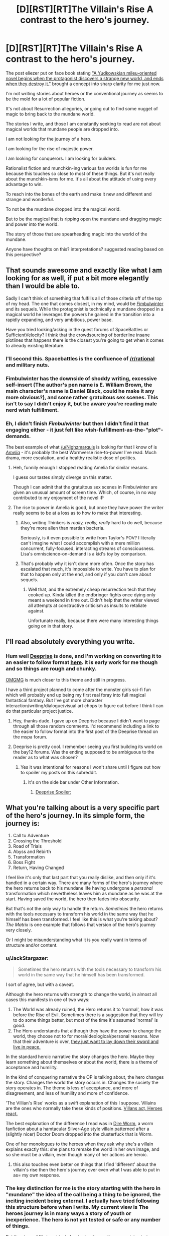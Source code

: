 #+TITLE: [D][RST][RT]The Villain's Rise A contrast to the hero's journey.

* [D][RST][RT]The Villain's Rise A contrast to the hero's journey.
:PROPERTIES:
:Author: Nighzmarquls
:Score: 24
:DateUnix: 1448001307.0
:DateShort: 2015-Nov-20
:END:
The post eliezer put on face book stating [[https://www.facebook.com/yudkowsky?fref=nf&pnref=story]["A Yudkowskian mileu-oriented novel begins when the protagonist discovers a strange new world, and ends when they destroy it."]] brought a concept into sharp clarity for me just now.

I'm not writing stories about heroes or the conventional journey as seems to be the mold for a lot of popular fiction.

It's not about Resurrection allegories, or going out to find some nugget of magic to bring back to the mundane world.

The stories I write, and those I am constantly seeking to read are not about magical worlds that mundane people are dropped into.

I am not looking for the journey of a hero.

I am looking for the rise of majestic power.

I am looking for conquerors. I am looking for builders.

Rationalist fiction and munchkin-ing various fan worlds is fun for me because this touches so close to most of these things. But it's not really about the munchkin-isms for me. It's all about the attitude of using every advantage to win.

To reach into the bones of the earth and make it new and different and strange and wonderful.

To not be the mundane dropped into the magical world.

But to be the magical that is ripping open the mundane and dragging magic and power into the world.

The story of those that are spearheading magic into the world of the mundane.

Anyone have thoughts on this? interpretations? suggested reading based on this perspective?


** That sounds awesome and exactly like what I am looking for as well, if put a bit more elegantly than I would be able to.

Sadly I can't think of something that fulfills all of those criteria off of the top of my head. The one that comes closest, in my mind, would be [[http://www.amazon.com/Fimbulwinter-Daniel-Black-Book-1-ebook/dp/B00KZ41LHM/ref=sr_1_1?s=digital-text&ie=UTF8&qid=1448018769&sr=1-1&keywords=fimbulwinter][Fimbulwinter]] and its sequels. While the protagonist is technically a mundane dropped in a magical world he leverages the powers he gained in the transition into a rapidly expanding, and very ambitious, power base.

Have you tried looking/asking in the quest forums of SpaceBattles or SufficientVelocity? I think that the crowdsourcing of borderline insane plotlines that happens there is the closest you're going to get when it comes to already existing literature.
:PROPERTIES:
:Author: Abpraestigio
:Score: 8
:DateUnix: 1448019461.0
:DateShort: 2015-Nov-20
:END:

*** I'll second this. Spacebattles is the confluence of [[/r/rational]] and military nuts.
:PROPERTIES:
:Author: GaBeRockKing
:Score: 5
:DateUnix: 1448053475.0
:DateShort: 2015-Nov-21
:END:


*** Fimbulwinter has the downside of shoddy writing, excessive self-insert (The author's pen name is E. William Brown, the main character's name is Daniel Black, could he make it any more obvious?), and some rather gratuitous sex scenes. This isn't to say I didn't enjoy it, but be aware you're reading male nerd wish fulfillment.
:PROPERTIES:
:Author: celeritatis
:Score: 3
:DateUnix: 1448142699.0
:DateShort: 2015-Nov-22
:END:


*** Eh, I didn't finish /Fimbulwinter/ but then I didn't find it that engaging either - it just felt like wish-fulfillment-as-the-"plot"-demands.

The best example of what [[/u/Nighzmarquls]] is looking for that I know of is [[https://archiveofourown.org/works/3998737/][/Amelia/]] - it's probably the best Wormverse rise-to-power I've read. Much drama, more escalation, and a +healthy+ realistic dose of politics.
:PROPERTIES:
:Author: PeridexisErrant
:Score: 2
:DateUnix: 1448027764.0
:DateShort: 2015-Nov-20
:END:

**** Heh, funnily enough I stopped reading Amelia for similar reasons.

I guess our tastes simply diverge on this matter.

Though I can admit that the gratuitous sex scenes in Fimbulwinter are given an unusual amount of screen time. Which, of course, in no way contributed to my enjoyment of the novel :P
:PROPERTIES:
:Author: Abpraestigio
:Score: 4
:DateUnix: 1448036112.0
:DateShort: 2015-Nov-20
:END:


**** The rise to power in Amelia is good, but once they have power the writer really seems to be at a loss as to how to make that interesting.
:PROPERTIES:
:Author: FuguofAnotherWorld
:Score: 4
:DateUnix: 1448046601.0
:DateShort: 2015-Nov-20
:END:

***** Also, writing Thinkers is /really, really, really/ hard to do well, because they're more alien than martian bacteria.

Seriously, is it even possible to write from Taylor's POV? I literally can't imagine what I could accomplish with a mere million concurrent, fully-focused, interacting streams of consciousness. Lisa's omniscience-on-demand is a kid's toy by comparison.
:PROPERTIES:
:Author: PeridexisErrant
:Score: 6
:DateUnix: 1448078160.0
:DateShort: 2015-Nov-21
:END:


***** That's probably why it isn't done more often. Once the story has escalated that much, it's impossible to write. You have to plan for that to happen only at the end, and only if you don't care about sequels.
:PROPERTIES:
:Author: Uncaffeinated
:Score: 5
:DateUnix: 1448129649.0
:DateShort: 2015-Nov-21
:END:

****** Well that, and the extremely cheap resurrection tech that they cooked up. Kinda killed the endbringer fights once dying only meant a weekend in time out. Didn't help that the writer viewed all attempts at constructive criticism as insults to retaliate against.

Unfortunate really, because there were many interesting things going on in that story.
:PROPERTIES:
:Author: FuguofAnotherWorld
:Score: 6
:DateUnix: 1448131139.0
:DateShort: 2015-Nov-21
:END:


** I'll read absolutely everything you write.
:PROPERTIES:
:Author: xamueljones
:Score: 4
:DateUnix: 1448003332.0
:DateShort: 2015-Nov-20
:END:

*** Hum well [[http://tvtropes.org/pmwiki/pmwiki.php/Webcomic/DeepRise][Deeprise]] is done, and I'm working on converting it to an easier to follow format [[http://deepaccord.blogspot.com/][here]]. It is early work for me though and so things are rough and chunky.

[[http://mspaforums.com/showthread.php?58468-Oh-My%21-Generic-Monster-Girls%21-It-s-a-Kind-of-Magic][OMGMG]] is much closer to this theme and still in progress.

I have a third project planned to come after the monster girls sci-fi fun which will probably end up being my first real foray into full magical fantastical fantasy. But I've got more character interaction/writing/dialogue/visual art chops to figure out before I think I can do that particular project justice.
:PROPERTIES:
:Author: Nighzmarquls
:Score: 3
:DateUnix: 1448004050.0
:DateShort: 2015-Nov-20
:END:

**** Hey, thanks dude. I gave up on Deeprise because I didn't want to page through all those random comments. I'd recommend including a link to the easier to follow format into the first post of the Deeprise thread on the mspa forum.
:PROPERTIES:
:Author: FuguofAnotherWorld
:Score: 3
:DateUnix: 1448046475.0
:DateShort: 2015-Nov-20
:END:


**** Deeprise is pretty cool. I remember seeing you first building its world on the bay12 forums. Was the ending supposed to be ambiguous to the reader as to what was chosen?
:PROPERTIES:
:Author: darkflagrance
:Score: 3
:DateUnix: 1448097855.0
:DateShort: 2015-Nov-21
:END:

***** Yes it was intentional for reasons I won't share until I figure out how to spoiler my posts on this subreddit.
:PROPERTIES:
:Author: Nighzmarquls
:Score: 2
:DateUnix: 1448149853.0
:DateShort: 2015-Nov-22
:END:

****** It's on the side bar under Other Information.
:PROPERTIES:
:Author: FuguofAnotherWorld
:Score: 2
:DateUnix: 1448292105.0
:DateShort: 2015-Nov-23
:END:

******* [[#s][Deeprise Spoiler:]]
:PROPERTIES:
:Author: Nighzmarquls
:Score: 2
:DateUnix: 1448346699.0
:DateShort: 2015-Nov-24
:END:


** What you're talking about is a very specific part of the hero's journey. In its simple form, the journey is:

1. Call to Adventure
2. Crossing the Threshold
3. Road of Trials
4. Abyss and Rebirth
5. Transformation
6. Boss Fight
7. Return, Having Changed

I feel like it's only that last part that you really dislike, and then only if it's handled in a certain way. There are many forms of the hero's journey where the hero returns back to his mundane life having undergone a /personal/ transformation which nevertheless leaves him as mundane as he was at the start. Having saved the world, the hero then fades into obscurity.

But that's not the only way to handle the return. /Sometimes/ the hero returns with the tools necessary to transform his world in the same way that he himself has been transformed. I feel like this is what you're talking about? /The Matrix/ is one example that follows that version of the hero's journey very closely.

Or I might be misunderstanding what it is you really want in terms of structure and/or content.
:PROPERTIES:
:Author: alexanderwales
:Score: 3
:DateUnix: 1448039357.0
:DateShort: 2015-Nov-20
:END:

*** u/JackStargazer:
#+begin_quote
  Sometimes the hero returns with the tools necessary to transform his world in the same way that he himself has been transformed.
#+end_quote

I sort of agree, but with a caveat.

Although the hero returns with strength to change the world, in almost all cases this manifests in one of two ways:

1. The World was already ruined, the Hero returns it to 'normal', how it was before the Rise of Evil. Sometimes there is a suggestion that they will try to do some things better, but most of the time it's assumed 'normal' is good.
2. The Hero understands that although they have the power to change the world, they choose not to for moral/ideological/personal reasons. Now that their adventure is over, [[http://tvtropes.org/pmwiki/pmwiki.php/Main/IJustWantToBeNormal][they just want to lay down their sword and live in peace.]]

In the standard heroic narrative the story changes the hero. Maybe they learn something about themselves or about the world, there is a theme of acceptance and humility.

In the kind of conquering narrative the OP is talking about, the hero changes the story. Changes the world the story occurs in. Changes the society the story operates in. The theme is less of acceptance, and more of disagreement, and less of humility and more of confidence.

'The Villian's Rise' works as a swift explanation of this I suppose. Villains are the ones who normally take these kinds of positions. [[http://tvtropes.org/pmwiki/pmwiki.php/Main/VillainsActHeroesReact][Villans act, Heroes react.]]

The best explanation of the difference I read was in [[https://forums.spacebattles.com/threads/dire-worm-worm-au-oc.300816/][Dire Worm]], a worm fanfiction about a hamtacular Silver-Age style villain patterned after a (slightly nicer) Doctor Doom dropped into the clusterfuck that is Worm.

One of her monologues to the heroes when they ask why she's a villain explains exactly this: she plans to remake the world in her own image, and so she must be a villain, even though many of her actions are heroic.
:PROPERTIES:
:Author: JackStargazer
:Score: 6
:DateUnix: 1448136806.0
:DateShort: 2015-Nov-21
:END:

**** this also touches even better on things that I find 'different' about the villain's rise then the hero's journey over even what I was able to put in as= my own response.
:PROPERTIES:
:Author: Nighzmarquls
:Score: 1
:DateUnix: 1448150999.0
:DateShort: 2015-Nov-22
:END:


*** The key distinction for me is the story starting with the hero in "mundane" the idea of the call being a thing to be ignored, the inciting incident being external. I actually have tried following this structure before when I write. My current view is The heroes journey is in many ways a story of youth or inexperience. The hero is not yet tested or safe or any number of things.

But the story of life is not just about school, or college, or origin stories or frightening firsts. It's also about gradual builds.

The story of the rise can be shoehorned into the heroes journey monomyth. But it's not about that kind of perspective.

It's about what some one does after their journey.

It's about antagonists or mentors as the main perspective.

People who change the world or engage with wider views.

Or groups working together.

Or those that are threshold gaurdians.

Trying to tell the story of a god would not fit into the heroes journey very well.

Stories about shaping and building worlda don't seem to fit the overarching structure. And I feel it's a does a diservice to the potential of stories that people are always framing everything as the heroes journey.
:PROPERTIES:
:Author: Nighzmarquls
:Score: 4
:DateUnix: 1448042495.0
:DateShort: 2015-Nov-20
:END:


** Can you copy the FB post here, for those of us who avoid Facebook?
:PROPERTIES:
:Author: PeridexisErrant
:Score: 2
:DateUnix: 1448016856.0
:DateShort: 2015-Nov-20
:END:

*** He did; it's literally just the quote:

#+begin_quote
  A Yudkowskian mileu-oriented novel begins when the protagonist discovers a strange new world, and ends when they destroy it.
#+end_quote

Although, Eliezer made another interesting post earlier:

#+begin_quote
  There are much more energy-efficient ways to swap the orbits of Earth and Venus than I would have expected to exist.
#+end_quote
:PROPERTIES:
:Author: xamueljones
:Score: 5
:DateUnix: 1448021664.0
:DateShort: 2015-Nov-20
:END:

**** And so we see the beginnings of Eliezer's true master plan.
:PROPERTIES:
:Author: gabbalis
:Score: 2
:DateUnix: 1448031755.0
:DateShort: 2015-Nov-20
:END:

***** u/xamueljones:
#+begin_quote
  Eliezer's true master plan.
#+end_quote

Which one? You think a guy like Eliezer has only *ONE* master plan?
:PROPERTIES:
:Author: xamueljones
:Score: 6
:DateUnix: 1448041355.0
:DateShort: 2015-Nov-20
:END:

****** /Since when were you under the impression that he has only one master plan?/
:PROPERTIES:
:Author: blechAAA
:Score: 5
:DateUnix: 1448069984.0
:DateShort: 2015-Nov-21
:END:


** u/FuguofAnotherWorld:
#+begin_quote
  I am looking for the rise of majestic power.

  I am looking for conquerors. I am looking for builders.
#+end_quote

Well in that case you'll probably enjoy [[https://forums.spacebattles.com/threads/cruel-to-be-kind-si-multicross-thread-iv.310606/][Cruel to be Kind]], an extensive and pretty much daily updated fic about using dimensional jumping tech to build an empire from the ground up through 'acquiring' technology. It's at > 500 updates so far and so far as I can tell there is no other story quite like it. Or at least I've never been able to find one anyway.
:PROPERTIES:
:Author: FuguofAnotherWorld
:Score: 2
:DateUnix: 1448291940.0
:DateShort: 2015-Nov-23
:END:


** I poked through this thread, and didn't see any mention of the GEoM, God Emperor of Mankind, from Warhammer 40k.

Warhammer mostly concentrates on the aftermath, after the betrayal. The darkest, most horrible part of the history of mankind.

But before the universe was cast into chaos by a resurgence of the chaos gods, and later before some of his sons were corrupted by chaos and betrayed him, the Emperor led humanity to greatness.

And he wasn't very gentle about it.
:PROPERTIES:
:Author: Farmerbob1
:Score: 2
:DateUnix: 1448315345.0
:DateShort: 2015-Nov-24
:END:
